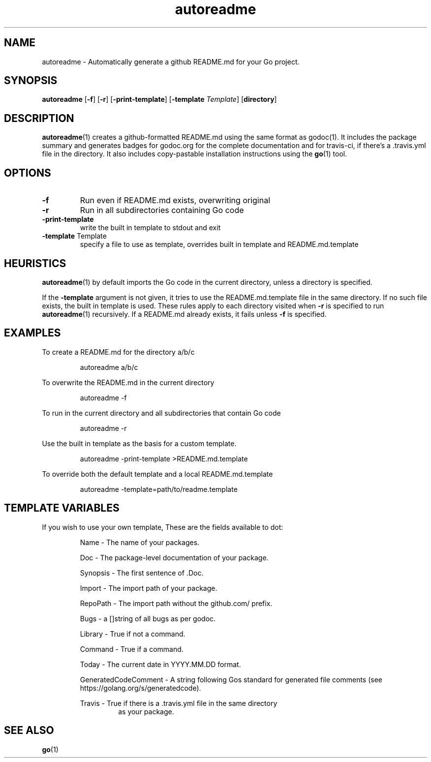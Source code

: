 .\"    Automatically generated by mango(1)
.TH "autoreadme" 1 "2014-02-07" "version 2014-02-07" "User Commands"
.SH "NAME"
autoreadme \- Automatically generate a github README.md for your Go project.
.SH "SYNOPSIS"
.B autoreadme
.RB [ \-f ]
.RB [ \-r ]
.RB [ \-print-template ]
.RB [ \-template
.IR Template ]
.RB [ directory ]
.SH "DESCRIPTION"
.BR autoreadme (1)
creates a github\-formatted README.md using the same format as godoc(1). 
It includes the package summary and generates badges for godoc.org for the complete documentation and for travis\-ci, if there's a \&.travis.yml file in the directory. 
It also includes copy\-pastable installation instructions using the 
.BR go (1)
tool. 
.SH "OPTIONS"
.TP
.BR "\-f "
Run even if README.md exists, overwriting original 
.TP
.BR "\-r "
Run in all subdirectories containing Go code 
.TP
.BR "\-print-template "
write the built in template to stdout and exit 
.TP
.BR "\-template " Template
specify a file to use as template, overrides built in template and README.md.template 
.SH "HEURISTICS"
.BR autoreadme (1)
by default imports the Go code in the current directory, unless a directory is specified. 
.PP
If the 
.B \-template
argument is not given, it tries to use the README.md.template file in the same directory. 
If no such file exists, the built in template is used. 
These rules apply to each directory visited when 
.B \-r
is specified to run 
.BR autoreadme (1)
recursively. 
If a README.md already exists, it fails unless 
.B \-f
is specified. 
.SH "EXAMPLES"
To create a README.md for the directory a/b/c 
.PP
.RS
autoreadme a/b/c
.sp 0
.sp
.RE
.PP
To overwrite the README.md in the current directory 
.PP
.RS
autoreadme \-f
.sp 0
.sp
.RE
.PP
To run in the current directory and all subdirectories that contain Go code 
.PP
.RS
autoreadme \-r
.sp 0
.sp
.RE
.PP
Use the built in template as the basis for a custom template. 
.PP
.RS
autoreadme \-print\-template >README.md.template
.sp 0
.sp
.RE
.PP
To override both the default template and a local README.md.template 
.PP
.RS
autoreadme \-template=path/to/readme.template
.sp 0
.sp
.RE
.SH "TEMPLATE VARIABLES"
If you wish to use your own template, These are the fields available to dot: 
.PP
.RS
Name \- The name of your packages.
.sp 0
.sp
Doc \- The package\-level documentation of your package.
.sp 0
.sp
Synopsis \- The first sentence of \&.Doc.
.sp 0
.sp
Import \- The import path of your package.
.sp 0
.sp
RepoPath \- The import path without the github.com/ prefix.
.sp 0
.sp
Bugs \- a []string of all bugs as per godoc.
.sp 0
.sp
Library \- True if not a command.
.sp 0
.sp
Command \- True if a command.
.sp 0
.sp
Today \- The current date in YYYY.MM.DD format.
.sp 0
.sp
GeneratedCodeComment -\ A string following Gos standard for generated
file comments (see https://golang.org/s/generatedcode).
.sp 0
.sp
Travis \- True if there is a \&.travis.yml file in the same directory
.sp 0
.RS
as your package.
.RE
.RE
.SH "SEE ALSO"
.BR go (1)
